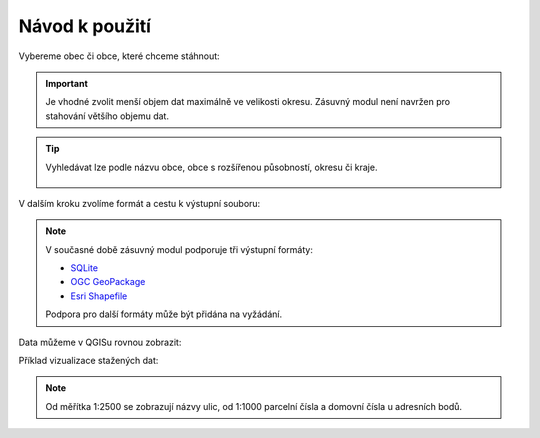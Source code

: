 Návod k použití
---------------

Vybereme obec či obce, které chceme stáhnout:

.. image:: 
   :width: 600
           
.. important:: Je vhodné zvolit menší objem dat maximálně ve velikosti
             okresu. Zásuvný modul není navržen pro stahování většího
             objemu dat.

.. tip:: Vyhledávat lze podle názvu obce, obce s rozšířenou
   působností, okresu či kraje.
   
   .. figure:: images/select-type.png
      :width: 600

V dalším kroku zvolíme formát a cestu k výstupní souboru:

.. figure:: images/select-output.png
   :width: 600

.. note:: V současné době zásuvný modul podporuje tři výstupní
          formáty:

          * `SQLite <http://gdal.org/drv_sqlite.html>`__
          * `OGC GeoPackage <http://gdal.org/drv_geopackage.html>`__
          * `Esri Shapefile <http://gdal.org/drv_shapefile.html>`__

          Podpora pro další formáty může být přidána na vyžádání.
          
Data můžeme v QGISu rovnou zobrazit:

.. image:: images/ruian-add.png
   :width: 400

Příklad vizualizace stažených dat:

.. image:: images/visualization.png
   :width: 1000

.. note:: Od měřítka 1:2500 se zobrazují názvy ulic, od 1:1000
          parcelní čísla a domovní čísla u adresních bodů.
